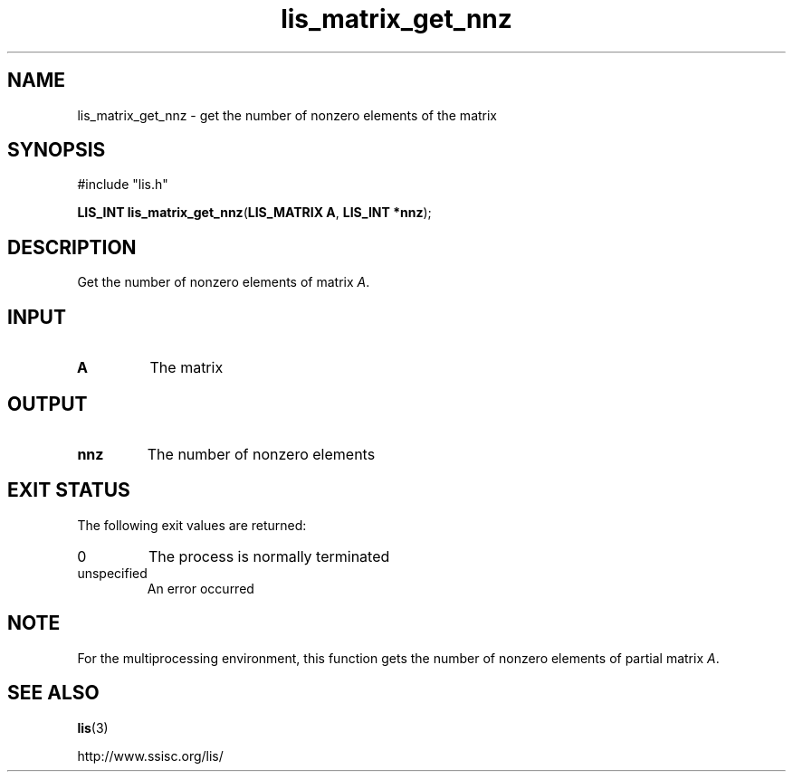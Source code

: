 .TH lis_matrix_get_nnz 3 "28 Aug 2014" "Man Page" "Lis Library Functions"

.SH NAME

lis_matrix_get_nnz \- get the number of nonzero elements of the matrix

.SH SYNOPSIS

#include "lis.h"

\fBLIS_INT lis_matrix_get_nnz\fR(\fBLIS_MATRIX A\fR, \fBLIS_INT *nnz\fR);

.SH DESCRIPTION

Get the number of nonzero elements of matrix \fIA\fR.

.SH INPUT

.IP "\fBA\fR"
The matrix

.SH OUTPUT

.IP "\fBnnz\fR"
The number of nonzero elements

.SH EXIT STATUS

The following exit values are returned:
.IP "0"
The process is normally terminated
.IP "unspecified"
An error occurred

.SH NOTE
.PP
For the multiprocessing environment, this function gets the number of nonzero elements of partial matrix \fIA\fR.

.SH SEE ALSO

.BR lis (3)
.PP
http://www.ssisc.org/lis/


